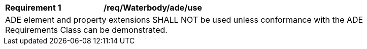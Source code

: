 [[req_Waterbody_ADE_use]]
[width="90%",cols="2,6"]
|===
^|*Requirement  {counter:req-id}* |*/req/Waterbody/ade/use* 
2+|ADE element and property extensions SHALL NOT be used unless conformance with the ADE Requirements Class can be demonstrated.
|===
